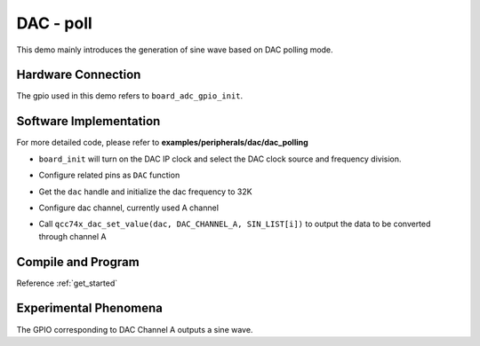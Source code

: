 DAC - poll
====================

This demo mainly introduces the generation of sine wave based on DAC polling mode.

Hardware Connection
-----------------------------

The gpio used in this demo refers to ``board_adc_gpio_init``.

Software Implementation
-----------------------------

For more detailed code, please refer to **examples/peripherals/dac/dac_polling**

.. code-block:: C
    :linenos:

    board_init();

- ``board_init`` will turn on the DAC IP clock and select the DAC clock source and frequency division.

.. code-block:: C
    :linenos:

    board_dac_gpio_init();

- Configure related pins as ``DAC`` function

.. code-block:: C
    :linenos:

    dac = qcc74x_device_get_by_name("dac");

    qcc74x_dac_init(dac, DAC_SAMPLING_FREQ_32K);

- Get the ``dac`` handle and initialize the dac frequency to 32K

.. code-block:: C
    :linenos:

    qcc74x_dac_channel_enable(dac, DAC_CHANNEL_A);

- Configure dac channel, currently used A channel

.. code-block:: C
    :linenos:

    for (uint16_t i = 0; i < sizeof(SIN_LIST) / sizeof(uint16_t); i++) {
        qcc74x_dac_set_value(dac, DAC_CHANNEL_A, SIN_LIST[i]);
        qcc74x_mtimer_delay_us(100);
    }

- Call ``qcc74x_dac_set_value(dac, DAC_CHANNEL_A, SIN_LIST[i])`` to output the data to be converted through channel A

Compile and Program
-----------------------------

Reference :ref:`get_started`

Experimental Phenomena
-----------------------------

The GPIO corresponding to DAC Channel A outputs a sine wave.
